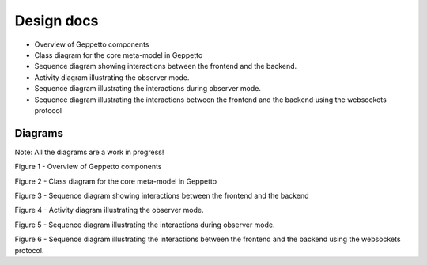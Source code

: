 ***********
Design docs
***********

* Overview of Geppetto components
* Class diagram for the core meta-model in Geppetto
* Sequence diagram showing interactions between the frontend and the backend.
* Activity diagram illustrating the observer mode.
* Sequence diagram illustrating the interactions during observer mode.
* Sequence diagram illustrating the interactions between the frontend and the backend using the websockets protocol

Diagrams
========

Note: All the diagrams are a work in progress!

.. image:: https://www.lucidchart.com/publicSegments/view/51b05c65-13a4-457c-ba4c-3de70a008629/image.png

Figure 1 - Overview of Geppetto components

.. image:: https://www.lucidchart.com/publicSegments/view/523c9101-8c58-4968-bf67-5b070a0046c3/image.png

Figure 2 - Class diagram for the core meta-model in Geppetto

.. image:: https://www.lucidchart.com/publicSegments/view/520537bd-0438-4af1-8b4e-7c7d0a008e8e/image.png

Figure 3 - Sequence diagram showing interactions between the frontend and the backend

.. image:: https://www.lucidchart.com/publicSegments/view/520d3271-eac8-4879-91b8-2e580a000de9/image.png

Figure 4 - Activity diagram illustrating the observer mode.

.. image:: https://www.lucidchart.com/publicSegments/view/523c9329-4594-4132-b30d-13e10a0049c4/image.png

Figure 5 - Sequence diagram illustrating the interactions during observer mode.

.. image:: https://www.lucidchart.com/publicSegments/view/523c9559-a0d4-4285-8ad3-0be40a00ce54/image.png

Figure 6 - Sequence diagram illustrating the interactions between the frontend and the backend using the websockets protocol.


